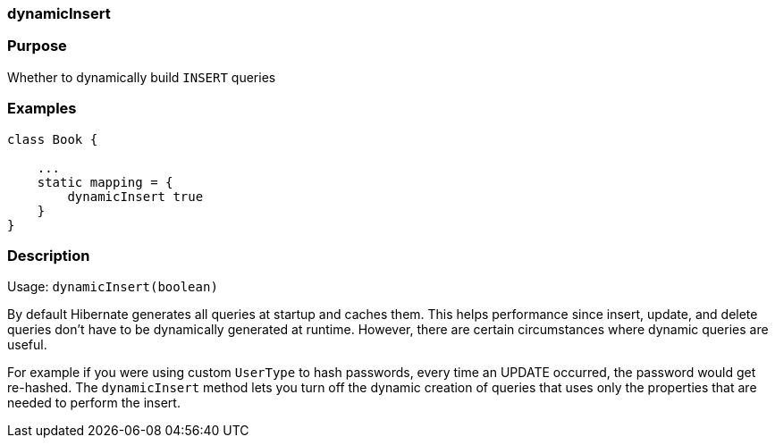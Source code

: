 
=== dynamicInsert



=== Purpose


Whether to dynamically build `INSERT` queries


=== Examples


[source,java]
----
class Book {

    ...
    static mapping = {
        dynamicInsert true
    }
}
----


=== Description


Usage: `dynamicInsert(boolean)`

By default Hibernate generates all queries at startup and caches them. This helps performance since insert, update, and delete queries don't have to be dynamically generated at runtime. However, there are certain circumstances where dynamic queries are useful.

For example if you were using custom `UserType` to hash passwords, every time an UPDATE occurred, the password would get re-hashed. The `dynamicInsert` method lets you turn off the dynamic creation of queries that uses only the properties that are needed to perform the insert.
